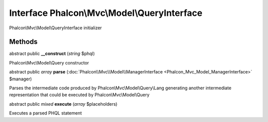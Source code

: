 Interface **Phalcon\\Mvc\\Model\\QueryInterface**
=================================================

Phalcon\\Mvc\\Model\\QueryInterface initializer


Methods
---------

abstract public  **__construct** (*string* $phql)

Phalcon\\Mvc\\Model\\Query constructor



abstract public *array*  **parse** (:doc:`Phalcon\\Mvc\\Model\\ManagerInterface <Phalcon_Mvc_Model_ManagerInterface>` $manager)

Parses the intermediate code produced by Phalcon\\Mvc\\Model\\Query\\Lang generating another intermediate representation that could be executed by Phalcon\\Mvc\\Model\\Query



abstract public *mixed*  **execute** (*array* $placeholders)

Executes a parsed PHQL statement




